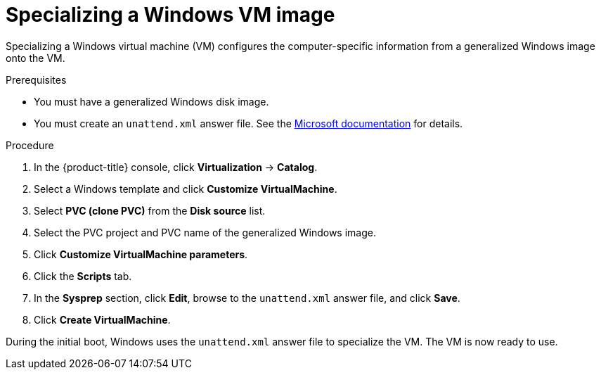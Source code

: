 // Module included in the following assemblies:
//
// * virt/virtual_machines/creating_vms_custom/virt-creating-vms-uploading-images.adoc

:_mod-docs-content-type: PROCEDURE
[id="virt-specializing-windows-sysprep_{context}"]
= Specializing a Windows VM image

Specializing a Windows virtual machine (VM) configures the computer-specific information from a generalized Windows image onto the VM.

.Prerequisites

* You must have a generalized Windows disk image.
* You must create an `unattend.xml` answer file. See the link:https://docs.microsoft.com/en-us/windows-hardware/manufacture/desktop/update-windows-settings-and-scripts-create-your-own-answer-file-sxs?view=windows-11[Microsoft documentation] for details.

.Procedure

. In the {product-title} console, click *Virtualization* -> *Catalog*.
. Select a Windows template and click *Customize VirtualMachine*.
. Select *PVC (clone PVC)* from the *Disk source* list.
. Select the PVC project and PVC name of the generalized Windows image.
. Click *Customize VirtualMachine parameters*.
. Click the *Scripts* tab.
. In the *Sysprep* section, click *Edit*, browse to the `unattend.xml` answer file, and click *Save*.
. Click *Create VirtualMachine*.

During the initial boot, Windows uses the `unattend.xml` answer file to specialize the VM. The VM is now ready to use.